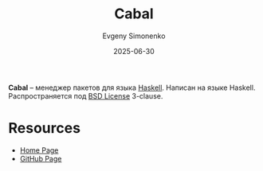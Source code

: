 :PROPERTIES:
:ID:       e42fda6c-724e-478e-8da6-468467f491cc
:END:
#+TITLE: Cabal
#+AUTHOR: Evgeny Simonenko
#+LANGUAGE: Russian
#+LICENSE: CC BY-SA 4.0
#+DATE: 2025-06-30
#+FILETAGS: :haskell:package-managers:

*Cabal* -- менеджер пакетов для языка [[id:c5c55d95-c907-421c-8fa9-225594a8348a][Haskell]]. Написан на языке Haskell. Распространяется под [[id:39a52314-606c-4bce-9563-ae2bbf86bb9e][BSD License]] 3-clause.

* Resources

- [[https://www.haskell.org/cabal/][Home Page]]
- [[https://github.com/haskell/cabal][GitHub Page]]

